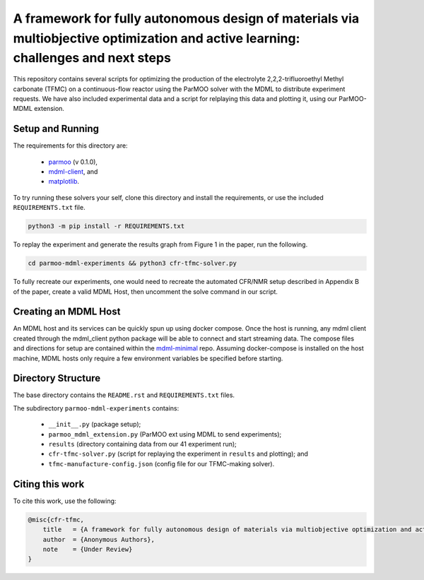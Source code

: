 ============================================
A framework for fully autonomous design of materials via multiobjective optimization and active learning: challenges and next steps
============================================

This repository contains several scripts for optimizing the production of
the electrolyte 2,2,2-trifluoroethyl Methyl carbonate (TFMC) on a
continuous-flow reactor using the ParMOO solver with the MDML to distribute
experiment requests.
We have also included experimental data and a script for relplaying this
data and plotting it, using our ParMOO-MDML extension.

Setup and Running
-----------------

The requirements for this directory are:

 - parmoo_ (v 0.1.0),
 - mdml-client_, and
 - matplotlib_.

To try running these solvers your self, clone this directory and install
the requirements, or use the included ``REQUIREMENTS.txt`` file.

.. code-block:: bash

    python3 -m pip install -r REQUIREMENTS.txt

To replay the experiment and generate the results graph from Figure 1 in
the paper, run the following.

.. code-block:: bash

    cd parmoo-mdml-experiments && python3 cfr-tfmc-solver.py

To fully recreate our experiments, one would need to recreate the automated
CFR/NMR setup described in Appendix B of the paper, create a valid MDML Host,
then uncomment the solve command in our script.

Creating an MDML Host
---------------------

An MDML host and its services can be quickly spun up using docker compose. Once the host is running, any mdml client created through the mdml_client python package will be able to connect and start streaming data. The compose files and directions for setup are contained within the mdml-minimal_ repo. Assuming docker-compose is installed on the host machine, MDML hosts only require a few environment variables be specified before starting.

Directory Structure
-------------------

The base directory contains the ``README.rst`` and ``REQUIREMENTS.txt`` files.

The subdirectory ``parmoo-mdml-experiments`` contains:

 - ``__init__.py`` (package setup);
 - ``parmoo_mdml_extension.py`` (ParMOO ext using MDML to send experiments);
 - ``results`` (directory containing data from our 41 experiment run);
 - ``cfr-tfmc-solver.py`` (script for replaying the experiment in ``results`` and plotting); and
 - ``tfmc-manufacture-config.json`` (config file for our TFMC-making solver).

Citing this work
----------------

To cite this work, use the following:

.. code-block:: bibtex

    @misc{cfr-tfmc,
        title   = {A framework for fully autonomous design of materials via multiobjective optimization and active learning: challenges and next steps},
        author  = {Anonymous Authors},
        note    = {Under Review}
    }


.. _parmoo: https://parmoo.readthedocs.io
.. _matplotlib: https://matplotlib.org/
.. _mdml-client: https://mdml-client.readthedocs.io
.. _mdml-minimal: https://github.com/anl-mdml/mdml-minimal
